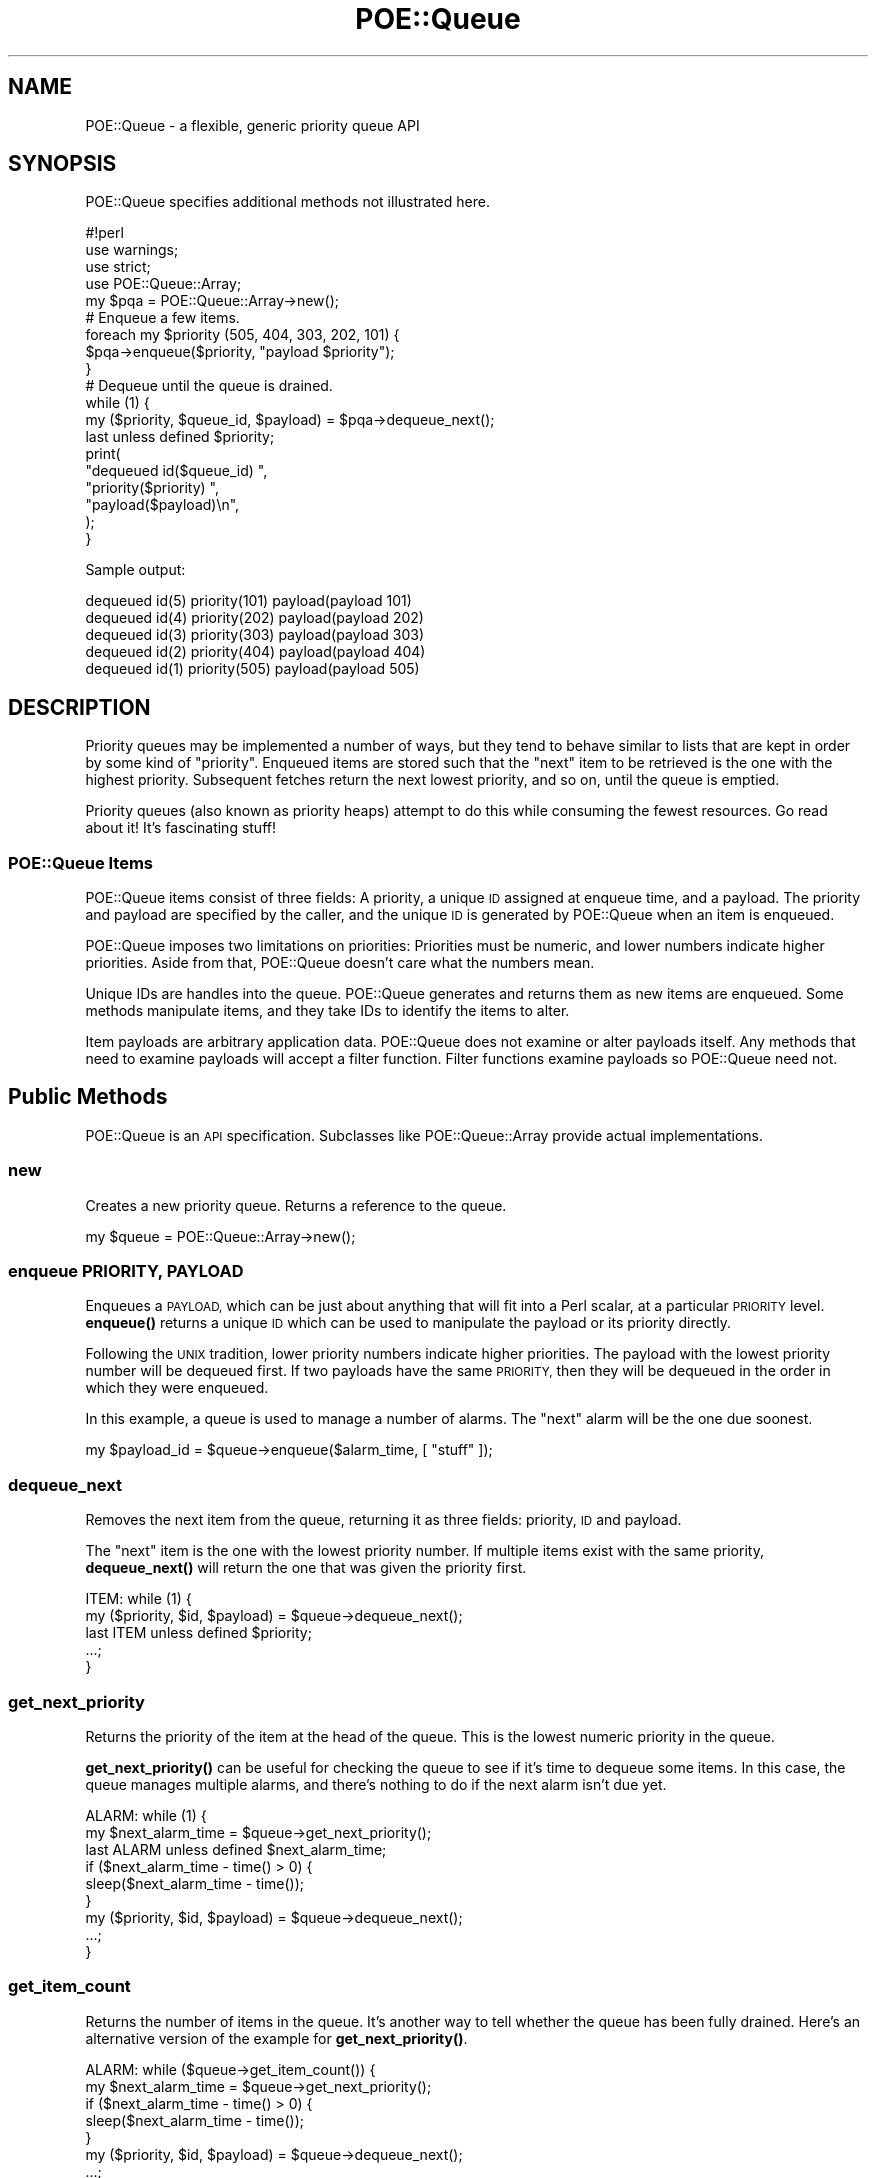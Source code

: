 .\" Automatically generated by Pod::Man 4.14 (Pod::Simple 3.40)
.\"
.\" Standard preamble:
.\" ========================================================================
.de Sp \" Vertical space (when we can't use .PP)
.if t .sp .5v
.if n .sp
..
.de Vb \" Begin verbatim text
.ft CW
.nf
.ne \\$1
..
.de Ve \" End verbatim text
.ft R
.fi
..
.\" Set up some character translations and predefined strings.  \*(-- will
.\" give an unbreakable dash, \*(PI will give pi, \*(L" will give a left
.\" double quote, and \*(R" will give a right double quote.  \*(C+ will
.\" give a nicer C++.  Capital omega is used to do unbreakable dashes and
.\" therefore won't be available.  \*(C` and \*(C' expand to `' in nroff,
.\" nothing in troff, for use with C<>.
.tr \(*W-
.ds C+ C\v'-.1v'\h'-1p'\s-2+\h'-1p'+\s0\v'.1v'\h'-1p'
.ie n \{\
.    ds -- \(*W-
.    ds PI pi
.    if (\n(.H=4u)&(1m=24u) .ds -- \(*W\h'-12u'\(*W\h'-12u'-\" diablo 10 pitch
.    if (\n(.H=4u)&(1m=20u) .ds -- \(*W\h'-12u'\(*W\h'-8u'-\"  diablo 12 pitch
.    ds L" ""
.    ds R" ""
.    ds C` ""
.    ds C' ""
'br\}
.el\{\
.    ds -- \|\(em\|
.    ds PI \(*p
.    ds L" ``
.    ds R" ''
.    ds C`
.    ds C'
'br\}
.\"
.\" Escape single quotes in literal strings from groff's Unicode transform.
.ie \n(.g .ds Aq \(aq
.el       .ds Aq '
.\"
.\" If the F register is >0, we'll generate index entries on stderr for
.\" titles (.TH), headers (.SH), subsections (.SS), items (.Ip), and index
.\" entries marked with X<> in POD.  Of course, you'll have to process the
.\" output yourself in some meaningful fashion.
.\"
.\" Avoid warning from groff about undefined register 'F'.
.de IX
..
.nr rF 0
.if \n(.g .if rF .nr rF 1
.if (\n(rF:(\n(.g==0)) \{\
.    if \nF \{\
.        de IX
.        tm Index:\\$1\t\\n%\t"\\$2"
..
.        if !\nF==2 \{\
.            nr % 0
.            nr F 2
.        \}
.    \}
.\}
.rr rF
.\" ========================================================================
.\"
.IX Title "POE::Queue 3"
.TH POE::Queue 3 "2020-02-01" "perl v5.32.0" "User Contributed Perl Documentation"
.\" For nroff, turn off justification.  Always turn off hyphenation; it makes
.\" way too many mistakes in technical documents.
.if n .ad l
.nh
.SH "NAME"
POE::Queue \- a flexible, generic priority queue API
.SH "SYNOPSIS"
.IX Header "SYNOPSIS"
POE::Queue specifies additional methods not illustrated here.
.PP
.Vb 1
\&  #!perl
\&
\&  use warnings;
\&  use strict;
\&  use POE::Queue::Array;
\&
\&  my $pqa = POE::Queue::Array\->new();
\&
\&  # Enqueue a few items.
\&
\&  foreach my $priority (505, 404, 303, 202, 101) {
\&    $pqa\->enqueue($priority, "payload $priority");
\&  }
\&
\&  # Dequeue until the queue is drained.
\&
\&  while (1) {
\&    my ($priority, $queue_id, $payload) = $pqa\->dequeue_next();
\&    last unless defined $priority;
\&
\&    print(
\&      "dequeued id($queue_id) ",
\&      "priority($priority) ",
\&      "payload($payload)\en",
\&    );
\&  }
.Ve
.PP
Sample output:
.PP
.Vb 5
\&  dequeued id(5) priority(101) payload(payload 101)
\&  dequeued id(4) priority(202) payload(payload 202)
\&  dequeued id(3) priority(303) payload(payload 303)
\&  dequeued id(2) priority(404) payload(payload 404)
\&  dequeued id(1) priority(505) payload(payload 505)
.Ve
.SH "DESCRIPTION"
.IX Header "DESCRIPTION"
Priority queues may be implemented a number of ways, but they tend to
behave similar to lists that are kept in order by some kind of
\&\*(L"priority\*(R".  Enqueued items are stored such that the \*(L"next\*(R" item to be
retrieved is the one with the highest priority.  Subsequent fetches
return the next lowest priority, and so on, until the queue is
emptied.
.PP
Priority queues (also known as priority heaps) attempt to do this
while consuming the fewest resources.  Go read about it!  It's
fascinating stuff!
.SS "POE::Queue Items"
.IX Subsection "POE::Queue Items"
POE::Queue items consist of three fields: A priority, a unique \s-1ID\s0
assigned at enqueue time, and a payload.  The priority and payload are
specified by the caller, and the unique \s-1ID\s0 is generated by POE::Queue
when an item is enqueued.
.PP
POE::Queue imposes two limitations on priorities: Priorities must be
numeric, and lower numbers indicate higher priorities.  Aside from
that, POE::Queue doesn't care what the numbers mean.
.PP
Unique IDs are handles into the queue.  POE::Queue generates and
returns them as new items are enqueued.  Some methods manipulate
items, and they take IDs to identify the items to alter.
.PP
Item payloads are arbitrary application data.  POE::Queue does not
examine or alter payloads itself.  Any methods that need to examine
payloads will accept a filter function. Filter functions examine
payloads so POE::Queue need not.
.SH "Public Methods"
.IX Header "Public Methods"
POE::Queue is an \s-1API\s0 specification.  Subclasses like
POE::Queue::Array provide actual implementations.
.SS "new"
.IX Subsection "new"
Creates a new priority queue.  Returns a reference to the queue.
.PP
.Vb 1
\&  my $queue = POE::Queue::Array\->new();
.Ve
.SS "enqueue \s-1PRIORITY, PAYLOAD\s0"
.IX Subsection "enqueue PRIORITY, PAYLOAD"
Enqueues a \s-1PAYLOAD,\s0 which can be just about anything that will fit
into a Perl scalar, at a particular \s-1PRIORITY\s0 level.  \fBenqueue()\fR returns
a unique \s-1ID\s0 which can be used to manipulate the payload or its
priority directly.
.PP
Following the \s-1UNIX\s0 tradition, lower priority numbers indicate higher
priorities.  The payload with the lowest priority number will be
dequeued first.  If two payloads have the same \s-1PRIORITY,\s0 then they
will be dequeued in the order in which they were enqueued.
.PP
In this example, a queue is used to manage a number of alarms.  The
\&\*(L"next\*(R" alarm will be the one due soonest.
.PP
.Vb 1
\&  my $payload_id = $queue\->enqueue($alarm_time, [ "stuff" ]);
.Ve
.SS "dequeue_next"
.IX Subsection "dequeue_next"
Removes the next item from the queue, returning it as three fields:
priority, \s-1ID\s0 and payload.
.PP
The \*(L"next\*(R" item is the one with the lowest priority number.  If
multiple items exist with the same priority, \fBdequeue_next()\fR will
return the one that was given the priority first.
.PP
.Vb 5
\&  ITEM: while (1) {
\&    my ($priority, $id, $payload) = $queue\->dequeue_next();
\&    last ITEM unless defined $priority;
\&    ...;
\&  }
.Ve
.SS "get_next_priority"
.IX Subsection "get_next_priority"
Returns the priority of the item at the head of the queue.  This is
the lowest numeric priority in the queue.
.PP
\&\fBget_next_priority()\fR can be useful for checking the queue to see if
it's time to dequeue some items.  In this case, the queue manages
multiple alarms, and there's nothing to do if the next alarm isn't due
yet.
.PP
.Vb 3
\&  ALARM: while (1) {
\&    my $next_alarm_time = $queue\->get_next_priority();
\&    last ALARM unless defined $next_alarm_time;
\&
\&    if ($next_alarm_time \- time() > 0) {
\&      sleep($next_alarm_time \- time());
\&    }
\&
\&    my ($priority, $id, $payload) = $queue\->dequeue_next();
\&    ...;
\&  }
.Ve
.SS "get_item_count"
.IX Subsection "get_item_count"
Returns the number of items in the queue.  It's another way to tell
whether the queue has been fully drained.  Here's an alternative
version of the example for \fBget_next_priority()\fR.
.PP
.Vb 5
\&  ALARM: while ($queue\->get_item_count()) {
\&    my $next_alarm_time = $queue\->get_next_priority();
\&    if ($next_alarm_time \- time() > 0) {
\&      sleep($next_alarm_time \- time());
\&    }
\&
\&    my ($priority, $id, $payload) = $queue\->dequeue_next();
\&    ...;
\&  }
.Ve
.SS "remove_item \s-1ITEM_ID, FILTER_FUNCTION\s0"
.IX Subsection "remove_item ITEM_ID, FILTER_FUNCTION"
Removes a single item by its \s-1ID,\s0 but only if a \s-1FILTER_FUNCTION\s0
approves of the item's payload.
.PP
If a payload is found with the given \s-1ITEM_ID,\s0 it is passed to
\&\s-1FILTER_FUNCTION\s0 for examination.  If \s-1FILTER_FUNCTION\s0 returns true, the
item is removed from the queue and is returned as three fields.
.PP
.Vb 3
\&  my ($priority, $id, $payload) = $queue\->remove_item(
\&    $target_id, \e&monkeys
\&  );
\&
\&  sub monkeys {
\&    my $payload = shift;
\&    $payload\->{type} eq "monkey";
\&  }
.Ve
.PP
The returned \f(CW$priority\fR will be undef on failure, and $! will be set to
the reason why the item couldn't be removed.  That will be \s-1ESRCH\s0 if
the \s-1ITEM_ID\s0 was not found in the queue, or \s-1EPERM\s0 if the filter
function returned false.
.SS "remove_items \s-1FILTER_FUNCTION\s0 [, \s-1MAX_ITEM_COUNT\s0 ]"
.IX Subsection "remove_items FILTER_FUNCTION [, MAX_ITEM_COUNT ]"
Removes and returns items from the queue that match a \s-1FILTER_FUNCTION.\s0
\&\fBremove_items()\fR will return immediately if \s-1MAX_ITEM_COUNT\s0 items is
specified and that many items have been removed from the queue.
\&\s-1MAX_ITEM_COUNT\s0 is a bit of optimization if the application knows in
advance how many items will match the \s-1FILTER_FUNCTION.\s0
.PP
Returns a list of items that were removed.  Each item is an array
reference containing a priority, item \s-1ID,\s0 and payload.  Returns
nothing if \s-1FILTER_FUNCTION\s0 matched nothing.
.PP
.Vb 11
\&  # Remove up to 12 monkeys.
\&  my @monkeys = $queue\->remove_items(\e&monkeys, 12);
\&  foreach my $monkey (@monkeys) {
\&    my ($priority, $id, $payload) = @$monkey;
\&    print(
\&      "Removed monkey:\en",
\&      "  priority = $priority\en",
\&      "  queue id = $id\en",
\&      "  payload  = $payload\en",
\&    );
\&  }
.Ve
.PP
There is no guarantee which items will be removed if \s-1MAX_ITEM_COUNT\s0 is
specified too low.
.SS "peek_items \s-1FILTER_FUNCTION\s0 [, \s-1MAX_ITEM_COUNT\s0 ]"
.IX Subsection "peek_items FILTER_FUNCTION [, MAX_ITEM_COUNT ]"
\&\fBpeek_items()\fR returns up to \s-1MAX_ITEM_COUNT\s0 items that match a given
\&\s-1FILTER_FUNCTION\s0 without removing them from the queue.
.PP
.Vb 10
\&  my @entire_queue = $queue\->peek_items(sub { 1 });
\&  foreach my $item (@entire_queue) {
\&    my ($priority, $id, $payload) = @$item;
\&    print(
\&      "Item:\en",
\&      "  priority = $priority\en",
\&      "  queue id = $id\en",
\&      "  payload  = $payload\en",
\&    );
\&  }
.Ve
.SS "adjust_priority \s-1ITEM_ID, FILTER_FUNCTION, DELTA\s0"
.IX Subsection "adjust_priority ITEM_ID, FILTER_FUNCTION, DELTA"
Changes the priority of an item by \s-1DELTA.\s0  The item is identified by
its \s-1ITEM_ID,\s0 and the change will only happen if the item's payload
satisfies a \s-1FILTER_FUNCTION.\s0  Returns the new priority, which is the
previous priority + \s-1DELTA.\s0  \s-1DELTA\s0 may be negative.
.PP
.Vb 3
\&  my $new_priority = $queue\->adjust_priority(
\&    $item_id, \e&one_of_mine, 100
\&  );
\&
\&  sub one_of_mine {
\&    my $payload = shift;
\&    return $payload\->{owner} == $me;
\&  }
.Ve
.PP
Returns undef if the item's priority could not be adjusted, and sets
$! to explain why: \s-1ESRCH\s0 means that the \s-1ITEM_ID\s0 could not be found,
and \s-1EPERM\s0 means that the \s-1FILTER_FUNCTION\s0 was not satisfied.
.SS "set_priority \s-1ITEM_ID, FILTER_FUNCTION, ABSOLUTE_PRIORITY\s0"
.IX Subsection "set_priority ITEM_ID, FILTER_FUNCTION, ABSOLUTE_PRIORITY"
Sets an item's priority to a new \s-1ABSOLUTE_PRIORITY.\s0  The item is
identified by its \s-1ITEM_ID,\s0 and the change will only be allowed to
happen if the item's payload satisfies a \s-1FILTER_FUNCTION.\s0  Returns the
new priority, which should match \s-1ABSOLUTE_PRIORITY.\s0
.PP
Returns undef if the item's priority could not be set, and sets $! to
explain why: \s-1ESRCH\s0 means that the \s-1ITEM_ID\s0 could not be found, and
\&\s-1EPERM\s0 means that the \s-1FILTER_FUNCTION\s0 was not satisfied.
.PP
.Vb 3
\&  my $new_priority = $queue\->set_priority(
\&    $item_id, \e&one_of_mine, time() + 60
\&  );
\&
\&  unless (defined $new_priority) {
\&    die "one of our submarines is missing: $item_id" if $! == ESRCH;
\&    die "set_priority disallowed for item $item_id" if $! == EPERM;
\&    die $!;
\&  }
\&
\&  sub one_of_mine {
\&    $_[0]{owner} == $me;
\&  }
.Ve
.SH "SEE ALSO"
.IX Header "SEE ALSO"
\&\s-1POE\s0, POE::Queue::Array
.SH "BUGS"
.IX Header "BUGS"
None known.
.SH "AUTHORS & COPYRIGHTS"
.IX Header "AUTHORS & COPYRIGHTS"
Please see \s-1POE\s0 for more information about authors, contributors,
and \s-1POE\s0's licensing.
